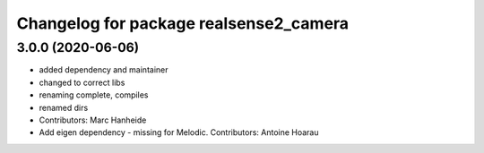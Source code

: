 ^^^^^^^^^^^^^^^^^^^^^^^^^^^^^^^^^^^^^^^
Changelog for package realsense2_camera
^^^^^^^^^^^^^^^^^^^^^^^^^^^^^^^^^^^^^^^

3.0.0 (2020-06-06)
------------------
* added dependency and maintainer
* changed to correct libs
* renaming complete, compiles
* renamed dirs
* Contributors: Marc Hanheide

* Add eigen dependency - missing for Melodic. Contributors: Antoine Hoarau

